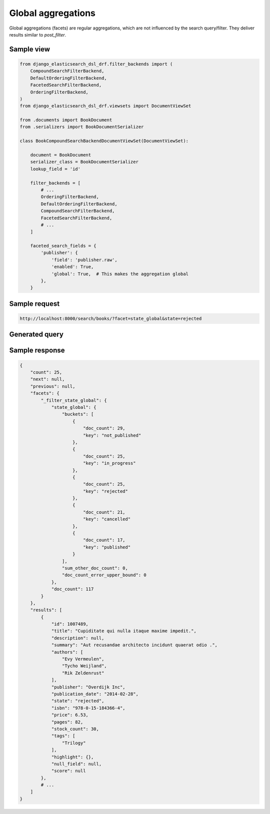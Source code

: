 Global aggregations
===================
Global aggregations (facets) are regular aggregations, which are not influenced
by the search query/filter. They deliver results similar to `post_filter`.

Sample view
-----------

.. code-block:: python

    from django_elasticsearch_dsl_drf.filter_backends import (
        CompoundSearchFilterBackend,
        DefaultOrderingFilterBackend,
        FacetedSearchFilterBackend,
        OrderingFilterBackend,
    )
    from django_elasticsearch_dsl_drf.viewsets import DocumentViewSet

    from .documents import BookDocument
    from .serializers import BookDocumentSerializer

    class BookCompoundSearchBackendDocumentViewSet(DocumentViewSet):

        document = BookDocument
        serializer_class = BookDocumentSerializer
        lookup_field = 'id'

        filter_backends = [
            # ...
            OrderingFilterBackend,
            DefaultOrderingFilterBackend,
            CompoundSearchFilterBackend,
            FacetedSearchFilterBackend,
            # ...
        ]

        faceted_search_fields = {
            'publisher': {
                'field': 'publisher.raw',
                'enabled': True,
                'global': True,  # This makes the aggregation global
            },
        }

Sample request
--------------

.. code-block:: text

    http://localhost:8000/search/books/?facet=state_global&state=rejected

Generated query
---------------

.. code-block:: javascript
    {
       "from":0,
       "query":{
          "bool":{
             "filter":[
                {
                   "terms":{
                      "state.raw":[
                         "rejected"
                      ]
                   }
                }
             ]
          }
       },
       "size":25,
       "aggs":{
          "_filter_state_global":{
             "aggs":{
                "state_global":{
                   "terms":{
                      "field":"state.raw"
                   }
                }
             },
             "global":{

             }
          }
       },
       "sort":[
          "id",
          "title",
          "price"
       ]
    }

Sample response
---------------

.. code-block:: javascript

    {
        "count": 25,
        "next": null,
        "previous": null,
        "facets": {
            "_filter_state_global": {
                "state_global": {
                    "buckets": [
                        {
                            "doc_count": 29,
                            "key": "not_published"
                        },
                        {
                            "doc_count": 25,
                            "key": "in_progress"
                        },
                        {
                            "doc_count": 25,
                            "key": "rejected"
                        },
                        {
                            "doc_count": 21,
                            "key": "cancelled"
                        },
                        {
                            "doc_count": 17,
                            "key": "published"
                        }
                    ],
                    "sum_other_doc_count": 0,
                    "doc_count_error_upper_bound": 0
                },
                "doc_count": 117
            }
        },
        "results": [
            {
                "id": 1007489,
                "title": "Cupiditate qui nulla itaque maxime impedit.",
                "description": null,
                "summary": "Aut recusandae architecto incidunt quaerat odio .",
                "authors": [
                    "Evy Vermeulen",
                    "Tycho Weijland",
                    "Rik Zeldenrust"
                ],
                "publisher": "Overdijk Inc",
                "publication_date": "2014-02-28",
                "state": "rejected",
                "isbn": "978-0-15-184366-4",
                "price": 6.53,
                "pages": 82,
                "stock_count": 30,
                "tags": [
                    "Trilogy"
                ],
                "highlight": {},
                "null_field": null,
                "score": null
            },
            # ...
        ]
    }
